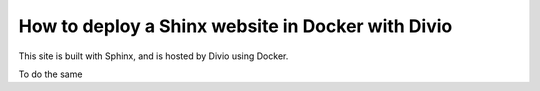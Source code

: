 How to deploy a Shinx website in Docker with Divio
======================================================

This site is built with Sphinx, and is hosted by Divio using Docker.

To do the same